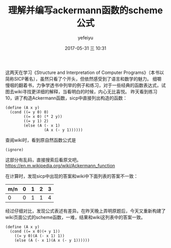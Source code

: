 #+STARTUP: showall
#+STARTUP: hidestars
#+OPTIONS: H:2 num:t tags:nil toc:nil timestamps:t
#+LAYOUT: post
#+AUTHOR: yefeiyu
#+DATE: 2017-05-31 三 10:31
#+TITLE: 理解并编写ackermann函数的scheme公式
#+DESCRIPTION: 
#+TAGS: scheme, sicp, ackermann, soft, 函数, 学习
#+CATEGORIES: soft

这两天在学习《Structure and Interpretation of Computer Programs》（本书以简称SICP著名），虽然只看了个开头，但依然感受到了语言和数学的魅力。
细嚼慢咽的翻着书，力争学透书中列举的例子和练习，对于一些经典的函数表达式，试图去wiki寻找更详细的解释，当看明白的时候，内心无比喜悦。
昨天看到练习10，讲了构造Ackermann函数，sicp中直接列出构造的函数：

#+BEGIN_SRC 
(define (A x y)
  (cond ((= y 0) 0)
        ((= x 0) (* 2 y))
        ((= y 1) 2)
        (else (A (- x 1)
                 (A x (- y 1))))))
#+END_SRC
查阅wiki时，看到原自然函数公式是
#+BEGIN_SRC 
(ignore)
#+END_SRC 
这部分有乱码，直接搜索后看原文吧。
https://en.m.wikipedia.org/wiki/Ackermann_function

在计算时，发现sicp中出现的答案和wiki中下面列表的答案不一致：

| m/n | 0 | 1 | 2 | 3 |
|-----+---+---+---+---|
| 0   | 0 | 1 | 1 | 4 |

经过仔细对比，发现公式表述有差异。在昨天晚上弄明原题后，今天又重新构建了wiki页面公式的scheme函数，一难，结果和wiki这列表中的答案一致。

#+BEGIN_SRC 
(define (A x y)
  (cond ((= x 0)(+ y 1))
	((= y 0)(A (- x 1) 1))
	(else (A (- x 1)(A x (- y 1))))))
#+END_SRC
